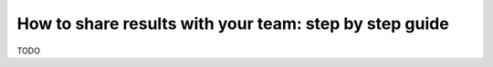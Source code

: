 How to share results with your team: step by step guide
=======================================================

TODO